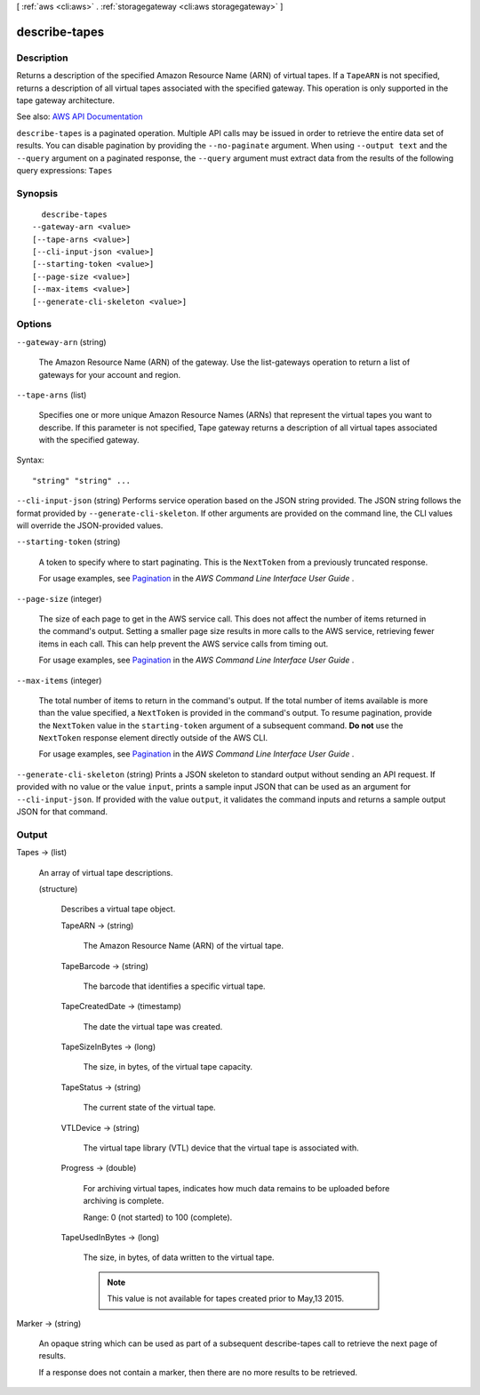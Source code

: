 [ :ref:`aws <cli:aws>` . :ref:`storagegateway <cli:aws storagegateway>` ]

.. _cli:aws storagegateway describe-tapes:


**************
describe-tapes
**************



===========
Description
===========



Returns a description of the specified Amazon Resource Name (ARN) of virtual tapes. If a ``TapeARN`` is not specified, returns a description of all virtual tapes associated with the specified gateway. This operation is only supported in the tape gateway architecture.



See also: `AWS API Documentation <https://docs.aws.amazon.com/goto/WebAPI/storagegateway-2013-06-30/DescribeTapes>`_


``describe-tapes`` is a paginated operation. Multiple API calls may be issued in order to retrieve the entire data set of results. You can disable pagination by providing the ``--no-paginate`` argument.
When using ``--output text`` and the ``--query`` argument on a paginated response, the ``--query`` argument must extract data from the results of the following query expressions: ``Tapes``


========
Synopsis
========

::

    describe-tapes
  --gateway-arn <value>
  [--tape-arns <value>]
  [--cli-input-json <value>]
  [--starting-token <value>]
  [--page-size <value>]
  [--max-items <value>]
  [--generate-cli-skeleton <value>]




=======
Options
=======

``--gateway-arn`` (string)


  The Amazon Resource Name (ARN) of the gateway. Use the  list-gateways operation to return a list of gateways for your account and region.

  

``--tape-arns`` (list)


  Specifies one or more unique Amazon Resource Names (ARNs) that represent the virtual tapes you want to describe. If this parameter is not specified, Tape gateway returns a description of all virtual tapes associated with the specified gateway.

  



Syntax::

  "string" "string" ...



``--cli-input-json`` (string)
Performs service operation based on the JSON string provided. The JSON string follows the format provided by ``--generate-cli-skeleton``. If other arguments are provided on the command line, the CLI values will override the JSON-provided values.

``--starting-token`` (string)
 

  A token to specify where to start paginating. This is the ``NextToken`` from a previously truncated response.

   

  For usage examples, see `Pagination <https://docs.aws.amazon.com/cli/latest/userguide/pagination.html>`_ in the *AWS Command Line Interface User Guide* .

   

``--page-size`` (integer)
 

  The size of each page to get in the AWS service call. This does not affect the number of items returned in the command's output. Setting a smaller page size results in more calls to the AWS service, retrieving fewer items in each call. This can help prevent the AWS service calls from timing out.

   

  For usage examples, see `Pagination <https://docs.aws.amazon.com/cli/latest/userguide/pagination.html>`_ in the *AWS Command Line Interface User Guide* .

   

``--max-items`` (integer)
 

  The total number of items to return in the command's output. If the total number of items available is more than the value specified, a ``NextToken`` is provided in the command's output. To resume pagination, provide the ``NextToken`` value in the ``starting-token`` argument of a subsequent command. **Do not** use the ``NextToken`` response element directly outside of the AWS CLI.

   

  For usage examples, see `Pagination <https://docs.aws.amazon.com/cli/latest/userguide/pagination.html>`_ in the *AWS Command Line Interface User Guide* .

   

``--generate-cli-skeleton`` (string)
Prints a JSON skeleton to standard output without sending an API request. If provided with no value or the value ``input``, prints a sample input JSON that can be used as an argument for ``--cli-input-json``. If provided with the value ``output``, it validates the command inputs and returns a sample output JSON for that command.



======
Output
======

Tapes -> (list)

  

  An array of virtual tape descriptions.

  

  (structure)

    

    Describes a virtual tape object.

    

    TapeARN -> (string)

      

      The Amazon Resource Name (ARN) of the virtual tape.

      

      

    TapeBarcode -> (string)

      

      The barcode that identifies a specific virtual tape.

      

      

    TapeCreatedDate -> (timestamp)

      

      The date the virtual tape was created.

      

      

    TapeSizeInBytes -> (long)

      

      The size, in bytes, of the virtual tape capacity.

      

      

    TapeStatus -> (string)

      

      The current state of the virtual tape.

      

      

    VTLDevice -> (string)

      

      The virtual tape library (VTL) device that the virtual tape is associated with.

      

      

    Progress -> (double)

      

      For archiving virtual tapes, indicates how much data remains to be uploaded before archiving is complete.

       

      Range: 0 (not started) to 100 (complete).

      

      

    TapeUsedInBytes -> (long)

      

      The size, in bytes, of data written to the virtual tape.

       

      .. note::

         

        This value is not available for tapes created prior to May,13 2015.

         

      

      

    

  

Marker -> (string)

  

  An opaque string which can be used as part of a subsequent describe-tapes call to retrieve the next page of results.

   

  If a response does not contain a marker, then there are no more results to be retrieved.

  

  

